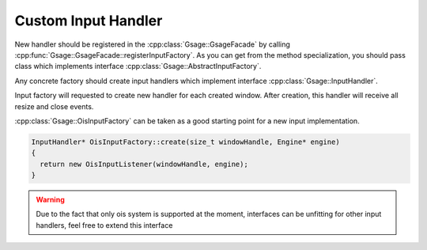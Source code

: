 .. _custom-input-handler-label:

Custom Input Handler
====================

New handler should be registered in the :cpp:class:`Gsage::GsageFacade` by calling :cpp:func:`Gsage::GsageFacade::registerInputFactory`.
As you can get from the method specialization, you should pass class which implements interface :cpp:class:`Gsage::AbstractInputFactory`.

Any concrete factory should create input handlers which implement interface :cpp:class:`Gsage::InputHandler`.

Input factory will requested to create new handler for each created window. After creation, this handler will receive all resize and close events.

:cpp:class:`Gsage::OisInputFactory` can be taken as a good starting point for a new input implementation.

.. code-block:: cpp

  InputHandler* OisInputFactory::create(size_t windowHandle, Engine* engine)
  {
    return new OisInputListener(windowHandle, engine);
  }

.. warning::
  Due to the fact that only ois system is supported at the moment, interfaces can be unfitting for other input
  handlers, feel free to extend this interface

